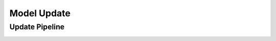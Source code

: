 .. _link_update:

============
Model Update
============

Update Pipeline
===============

.. image:: /images/update/pipeline-v1.png

